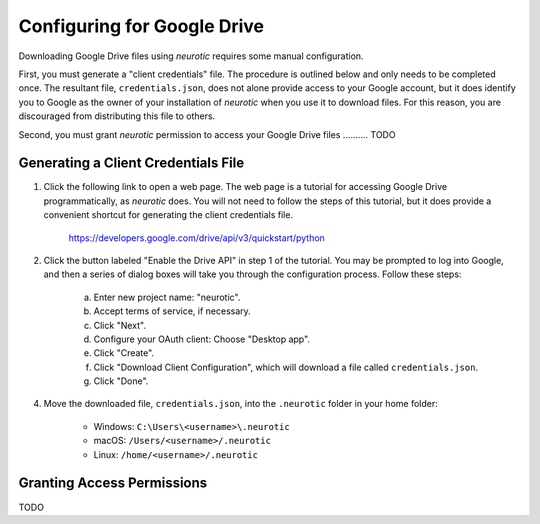 .. _gdrive:

Configuring for Google Drive
============================

Downloading Google Drive files using *neurotic* requires some manual
configuration.

First, you must generate a "client credentials" file. The procedure is outlined
below and only needs to be completed once. The resultant file,
``credentials.json``, does not alone provide access to your Google account, but
it does identify you to Google as the owner of your installation of *neurotic*
when you use it to download files. For this reason, you are discouraged from
distributing this file to others.

Second, you must grant *neurotic* permission to access your Google Drive files
.......... TODO

.. _gdrive-credentials:

Generating a Client Credentials File
------------------------------------

1. Click the following link to open a web page. The web page is a tutorial for
   accessing Google Drive programmatically, as *neurotic* does. You will not
   need to follow the steps of this tutorial, but it does provide a convenient
   shortcut for generating the client credentials file.

        https://developers.google.com/drive/api/v3/quickstart/python

2. Click the button labeled "Enable the Drive API" in step 1 of the tutorial.
   You may be prompted to log into Google, and then a series of dialog boxes
   will take you through the configuration process. Follow these steps:

    a. Enter new project name: "neurotic".
    b. Accept terms of service, if necessary.
    c. Click "Next".
    d. Configure your OAuth client: Choose "Desktop app".
    e. Click "Create".
    f. Click "Download Client Configuration", which will download a file called
       ``credentials.json``.
    g. Click "Done".

4. Move the downloaded file, ``credentials.json``, into the ``.neurotic``
   folder in your home folder:

    - Windows: ``C:\Users\<username>\.neurotic``
    - macOS: ``/Users/<username>/.neurotic``
    - Linux: ``/home/<username>/.neurotic``

.. _gdrive-permissions:

Granting Access Permissions
---------------------------

TODO
